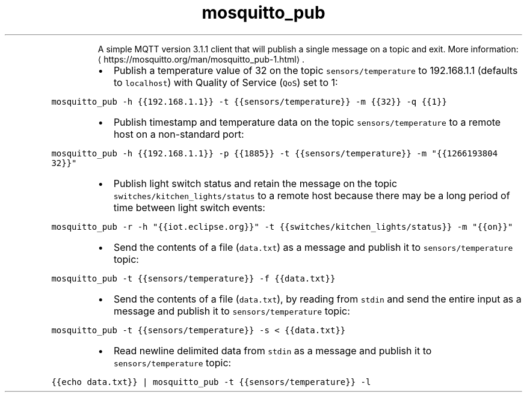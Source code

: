 .TH mosquitto_pub
.PP
.RS
A simple MQTT version 3.1.1 client that will publish a single message on a topic and exit.
More information: \[la]https://mosquitto.org/man/mosquitto_pub-1.html\[ra]\&.
.RE
.RS
.IP \(bu 2
Publish a temperature value of 32 on the topic \fB\fCsensors/temperature\fR to 192.168.1.1 (defaults to \fB\fClocalhost\fR) with Quality of Service (\fB\fCQoS\fR) set to 1:
.RE
.PP
\fB\fCmosquitto_pub \-h {{192.168.1.1}} \-t {{sensors/temperature}} \-m {{32}} \-q {{1}}\fR
.RS
.IP \(bu 2
Publish timestamp and temperature data on the topic \fB\fCsensors/temperature\fR to a remote host on a non\-standard port:
.RE
.PP
\fB\fCmosquitto_pub \-h {{192.168.1.1}} \-p {{1885}} \-t {{sensors/temperature}} \-m "{{1266193804 32}}"\fR
.RS
.IP \(bu 2
Publish light switch status and retain the message on the topic \fB\fCswitches/kitchen_lights/status\fR to a remote host because there may be a long period of time between light switch events:
.RE
.PP
\fB\fCmosquitto_pub \-r \-h "{{iot.eclipse.org}}" \-t {{switches/kitchen_lights/status}} \-m "{{on}}"\fR
.RS
.IP \(bu 2
Send the contents of a file (\fB\fCdata.txt\fR) as a message and publish it to \fB\fCsensors/temperature\fR topic:
.RE
.PP
\fB\fCmosquitto_pub \-t {{sensors/temperature}} \-f {{data.txt}}\fR
.RS
.IP \(bu 2
Send the contents of a file (\fB\fCdata.txt\fR), by reading from \fB\fCstdin\fR and send the entire input as a message and publish it to \fB\fCsensors/temperature\fR topic:
.RE
.PP
\fB\fCmosquitto_pub \-t {{sensors/temperature}} \-s < {{data.txt}}\fR
.RS
.IP \(bu 2
Read newline delimited data from \fB\fCstdin\fR as a message and publish it to \fB\fCsensors/temperature\fR topic:
.RE
.PP
\fB\fC{{echo data.txt}} | mosquitto_pub \-t {{sensors/temperature}} \-l\fR
